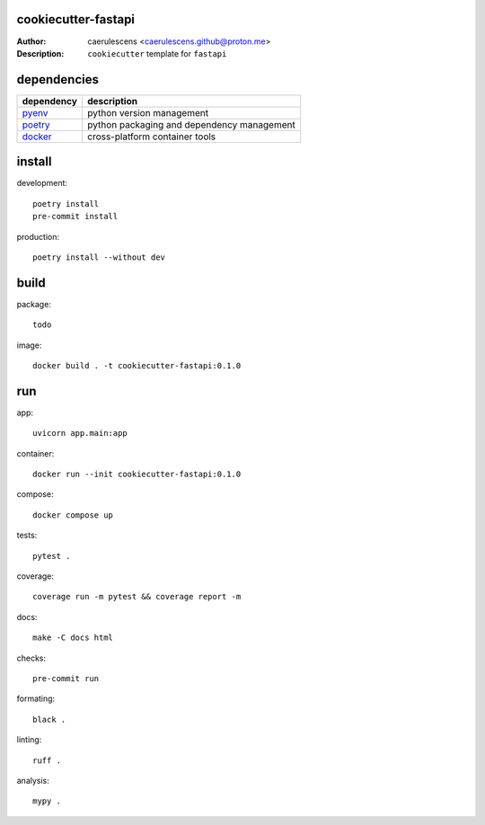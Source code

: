 ======================
 cookiecutter-fastapi
======================

:Author: caerulescens <caerulescens.github@proton.me>
:Description: ``cookiecutter`` template for ``fastapi``

==============
 dependencies
==============

+------------+--------------------------------------------+
| dependency | description                                |
+============+============================================+
| `pyenv`_   | python version management                  |
+------------+--------------------------------------------+
| `poetry`_  | python packaging and dependency management |
+------------+--------------------------------------------+
| `docker`_  | cross-platform container tools             |
+------------+--------------------------------------------+

=========
 install
=========

development::

    poetry install
    pre-commit install

production::

    poetry install --without dev

=======
 build
=======

package::

    todo

image::

    docker build . -t cookiecutter-fastapi:0.1.0

=====
 run
=====

app::

    uvicorn app.main:app

container::

    docker run --init cookiecutter-fastapi:0.1.0

compose::

    docker compose up

tests::

    pytest .

coverage::

    coverage run -m pytest && coverage report -m

docs::

    make -C docs html

checks::

    pre-commit run

formating::

    black .

linting::

    ruff .

analysis::

    mypy .

.. _pyenv: https://github.com/pyenv
.. _poetry: https://github.com/python-poetry
.. _docker: https://github.com/docker
